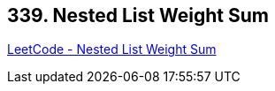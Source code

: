 == 339. Nested List Weight Sum

https://leetcode.com/problems/nested-list-weight-sum/[LeetCode - Nested List Weight Sum]

